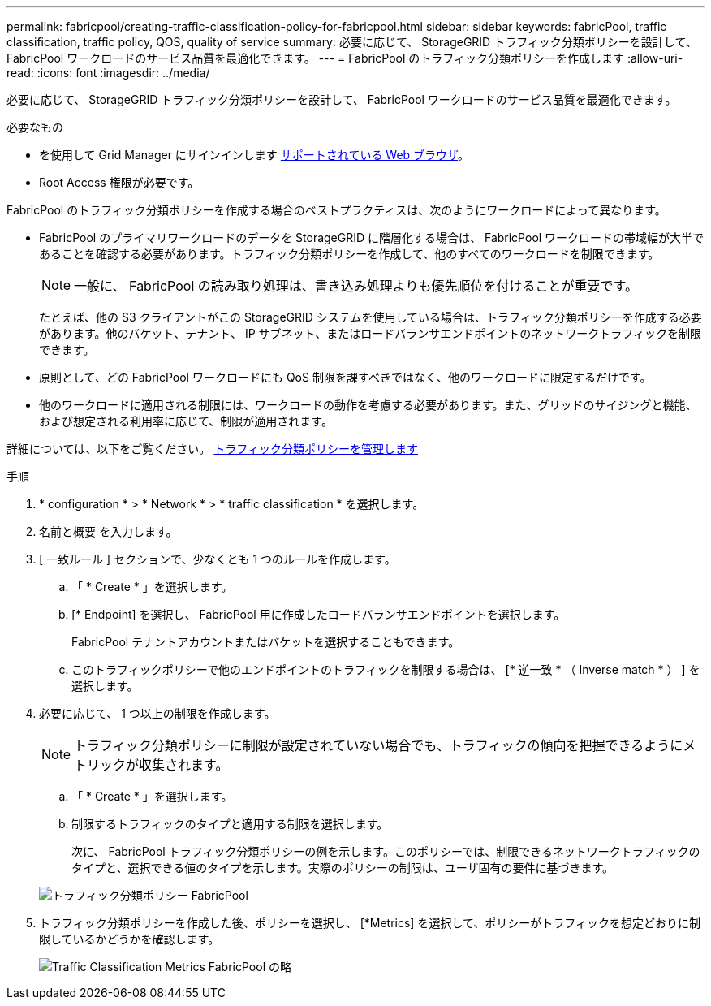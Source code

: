---
permalink: fabricpool/creating-traffic-classification-policy-for-fabricpool.html 
sidebar: sidebar 
keywords: fabricPool, traffic classification, traffic policy, QOS, quality of service 
summary: 必要に応じて、 StorageGRID トラフィック分類ポリシーを設計して、 FabricPool ワークロードのサービス品質を最適化できます。 
---
= FabricPool のトラフィック分類ポリシーを作成します
:allow-uri-read: 
:icons: font
:imagesdir: ../media/


[role="lead"]
必要に応じて、 StorageGRID トラフィック分類ポリシーを設計して、 FabricPool ワークロードのサービス品質を最適化できます。

.必要なもの
* を使用して Grid Manager にサインインします xref:../admin/web-browser-requirements.adoc[サポートされている Web ブラウザ]。
* Root Access 権限が必要です。


FabricPool のトラフィック分類ポリシーを作成する場合のベストプラクティスは、次のようにワークロードによって異なります。

* FabricPool のプライマリワークロードのデータを StorageGRID に階層化する場合は、 FabricPool ワークロードの帯域幅が大半であることを確認する必要があります。トラフィック分類ポリシーを作成して、他のすべてのワークロードを制限できます。
+

NOTE: 一般に、 FabricPool の読み取り処理は、書き込み処理よりも優先順位を付けることが重要です。

+
たとえば、他の S3 クライアントがこの StorageGRID システムを使用している場合は、トラフィック分類ポリシーを作成する必要があります。他のバケット、テナント、 IP サブネット、またはロードバランサエンドポイントのネットワークトラフィックを制限できます。

* 原則として、どの FabricPool ワークロードにも QoS 制限を課すべきではなく、他のワークロードに限定するだけです。
* 他のワークロードに適用される制限には、ワークロードの動作を考慮する必要があります。また、グリッドのサイジングと機能、および想定される利用率に応じて、制限が適用されます。


詳細については、以下をご覧ください。 xref:../admin/managing-traffic-classification-policies.adoc[トラフィック分類ポリシーを管理します]

.手順
. * configuration * > * Network * > * traffic classification * を選択します。
. 名前と概要 を入力します。
. [ 一致ルール ] セクションで、少なくとも 1 つのルールを作成します。
+
.. 「 * Create * 」を選択します。
.. [* Endpoint] を選択し、 FabricPool 用に作成したロードバランサエンドポイントを選択します。
+
FabricPool テナントアカウントまたはバケットを選択することもできます。

.. このトラフィックポリシーで他のエンドポイントのトラフィックを制限する場合は、 [* 逆一致 * （ Inverse match * ） ] を選択します。


. 必要に応じて、 1 つ以上の制限を作成します。
+

NOTE: トラフィック分類ポリシーに制限が設定されていない場合でも、トラフィックの傾向を把握できるようにメトリックが収集されます。

+
.. 「 * Create * 」を選択します。
.. 制限するトラフィックのタイプと適用する制限を選択します。
+
次に、 FabricPool トラフィック分類ポリシーの例を示します。このポリシーでは、制限できるネットワークトラフィックのタイプと、選択できる値のタイプを示します。実際のポリシーの制限は、ユーザ固有の要件に基づきます。

+
image::../media/traffic_classification_policy_for_fabricpool.png[トラフィック分類ポリシー FabricPool]



. トラフィック分類ポリシーを作成した後、ポリシーを選択し、 [*Metrics] を選択して、ポリシーがトラフィックを想定どおりに制限しているかどうかを確認します。
+
image::../media/traffic_classification_metrics_fabricpool.png[Traffic Classification Metrics FabricPool の略]


